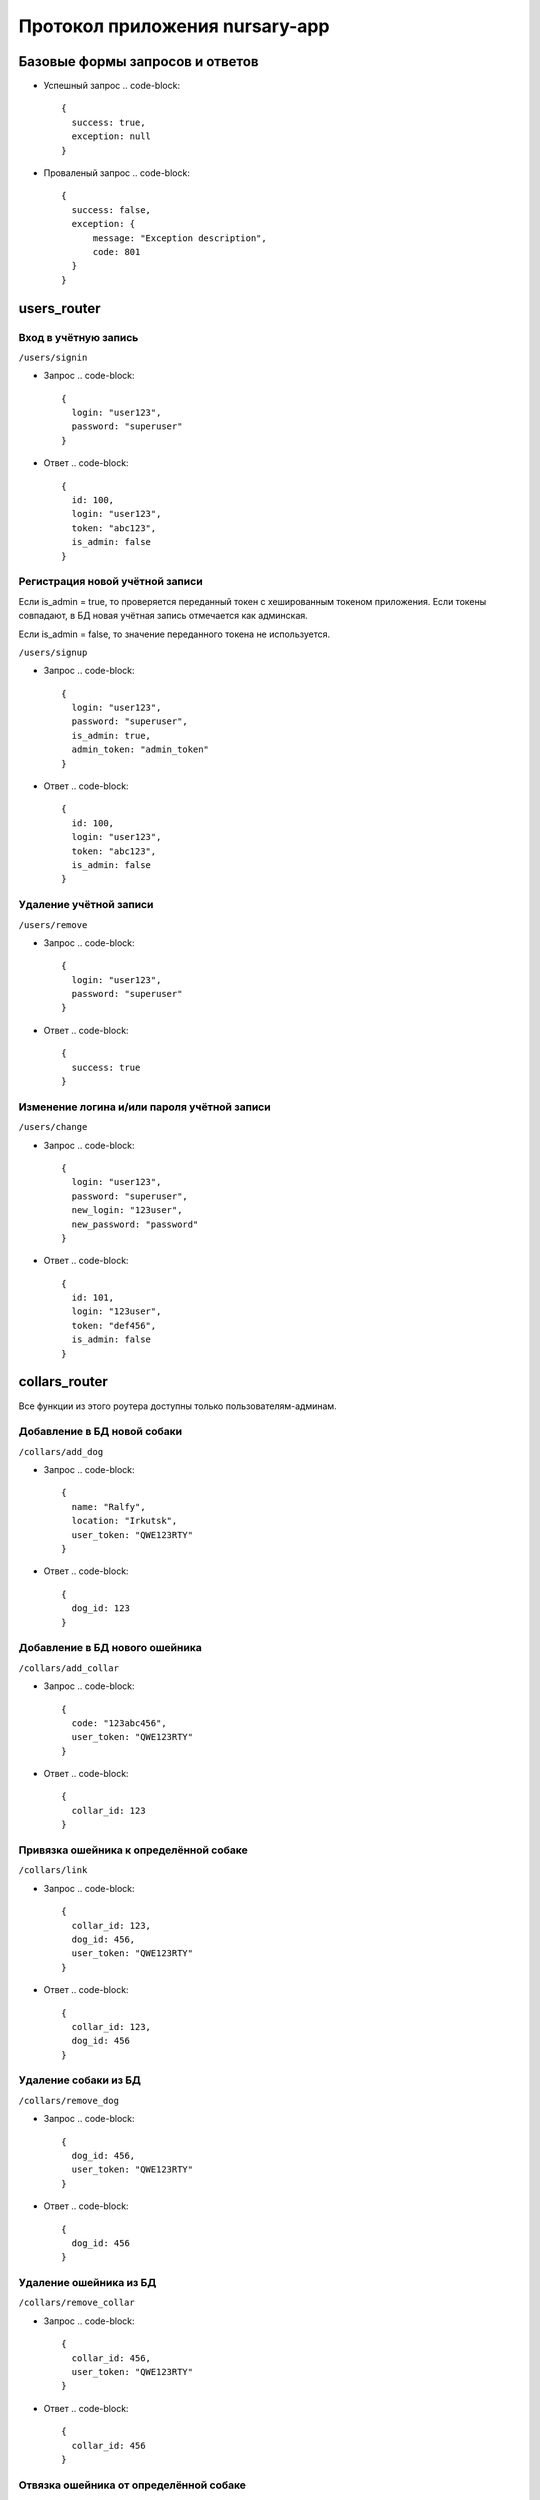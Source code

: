 
Протокол приложения nursary-app
===============================

Базовые формы запросов и ответов
--------------------------------


* Успешный запрос 
  .. code-block::

     {
       success: true,
       exception: null
     }

* Проваленый запрос
  .. code-block::

     {
       success: false,
       exception: {
           message: "Exception description",
           code: 801
       }
     }

users_router
------------

Вход в учётную запись
^^^^^^^^^^^^^^^^^^^^^

``/users/signin``


* Запрос
  .. code-block::

     {
       login: "user123",
       password: "superuser"
     }

* Ответ
  .. code-block::

     {
       id: 100,
       login: "user123",
       token: "abc123",
       is_admin: false
     }

Регистрация новой учётной записи
^^^^^^^^^^^^^^^^^^^^^^^^^^^^^^^^

Если is_admin = true, то проверяется переданный токен с хешированным токеном приложения. Если токены совпадают, в БД новая учётная запись отмечается как админская.

Если is_admin = false, то значение переданного токена не используется.

``/users/signup``


* Запрос
  .. code-block::

     {
       login: "user123",
       password: "superuser",
       is_admin: true,
       admin_token: "admin_token"
     }

* Ответ
  .. code-block::

     {
       id: 100,
       login: "user123",
       token: "abc123",
       is_admin: false
     }

Удаление учётной записи
^^^^^^^^^^^^^^^^^^^^^^^

``/users/remove``


* Запрос
  .. code-block::

     {
       login: "user123",
       password: "superuser"
     }

* Ответ
  .. code-block::

     {
       success: true
     }

Изменение логина и/или пароля учётной записи
^^^^^^^^^^^^^^^^^^^^^^^^^^^^^^^^^^^^^^^^^^^^

``/users/change``


* Запрос
  .. code-block::

     {
       login: "user123",
       password: "superuser",
       new_login: "123user",
       new_password: "password"
     }

* Ответ
  .. code-block::

     {
       id: 101,
       login: "123user",
       token: "def456",
       is_admin: false
     }

collars_router
--------------

Все функции из этого роутера доступны только пользователям-админам.

Добавление в БД новой собаки
^^^^^^^^^^^^^^^^^^^^^^^^^^^^

``/collars/add_dog``


* Запрос
  .. code-block::

     {
       name: "Ralfy",
       location: "Irkutsk",
       user_token: "QWE123RTY"
     }

* Ответ
  .. code-block::

     {
       dog_id: 123
     }

Добавление в БД нового ошейника
^^^^^^^^^^^^^^^^^^^^^^^^^^^^^^^

``/collars/add_collar``


* Запрос
  .. code-block::

     {
       code: "123abc456",
       user_token: "QWE123RTY"
     }

* Ответ
  .. code-block::

     {
       collar_id: 123
     }

Привязка ошейника к определённой собаке
^^^^^^^^^^^^^^^^^^^^^^^^^^^^^^^^^^^^^^^

``/collars/link``


* Запрос
  .. code-block::

     {
       collar_id: 123,
       dog_id: 456,
       user_token: "QWE123RTY"
     }

* Ответ
  .. code-block::

     {
       collar_id: 123,
       dog_id: 456
     }

Удаление собаки из БД
^^^^^^^^^^^^^^^^^^^^^

``/collars/remove_dog``


* Запрос
  .. code-block::

     {
       dog_id: 456,
       user_token: "QWE123RTY"
     }

* Ответ
  .. code-block::

     {
       dog_id: 456
     }

Удаление ошейника из БД
^^^^^^^^^^^^^^^^^^^^^^^

``/collars/remove_collar``


* Запрос
  .. code-block::

     {
       collar_id: 456,
       user_token: "QWE123RTY"
     }

* Ответ
  .. code-block::

     {
       collar_id: 456
     }

Отвязка ошейника от определённой собаке
^^^^^^^^^^^^^^^^^^^^^^^^^^^^^^^^^^^^^^^

``/collars/unlink``


* Запрос
  .. code-block::

     {
       collar_id: 123,
       dog_id: 456,
       user_token: "QWE123RTY"
     }

* Ответ
  .. code-block::

     {
       collar_id: 123,
       dog_id: 456
     }

tasks_router
------------

Добавление нового шаблона заданий
^^^^^^^^^^^^^^^^^^^^^^^^^^^^^^^^^

Функция доступна только пользователям-админам.

``/tasks/add_template``


* Запрос
  .. code-block::

     {
       text: "Всем привет, и сегодня вам нужно покормить 100 собак.",
       user_token: "QWE123RTY"
     }

* Ответ
  .. code-block::

     {
       template_id: 102
     }

Добавление нового задания пользователем
^^^^^^^^^^^^^^^^^^^^^^^^^^^^^^^^^^^^^^^

``/tasks/add_task``


* Запрос
  .. code-block::

     {
       collar_id: 321,
       template_id: 101,
       user_token: "QWE123RTY"
     }

* Ответ
  .. code-block::

     {
       task_id: 201
     }
